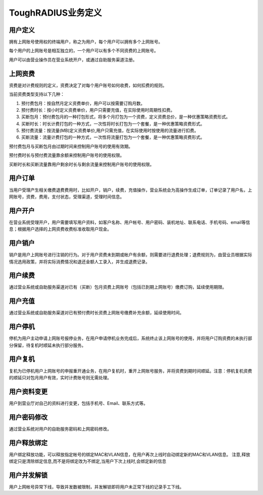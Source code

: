 ToughRADIUS业务定义
====================================

用户定义
--------------------------

拥有上网账号使用权的终端用户，称之为用户，每个用户可以拥有多个上网账号。

每个用户的上网账号是相互独立的，一个用户可以有多个不同资费的上网账号。

用户可以由营业操作员在营业系统开户，或通过自助服务渠道注册。

.. _product_define_label:

上网资费
--------------------------

资费是对计费规则的定义，资费决定了对每个用户账号如何收费，如何扣费的规则。

当前资费类型支持以下几种：

1. 预付费包月：按自然月定义资费单价，用户可以按需要订购月数。
2. 预付费时长：按小时定义资费单价，用户只需要充值，在实际使用时周期性扣费。
3. 买断包月：预付费包月的一种打包形式，将多个月打包为一个资费，定义资费总价，是一种优惠策略资费形式。
4. 买断时长：时长计费打包的一种方式，一次性将时长打包为一个套餐，是一种优惠策略资费形式。
5. 预付费流量：按流量(MB)定义资费单价,用户只需充值，在实际使用时按使用的流量进行扣费。
6. 买断流量：流量计费打包的一种方式，一次性将流量打包为一个套餐，是一种优惠策略资费形式。


预付费包月与买断包月由过期时间来控制用户账号的使用有效期。

预付费时长与预付费流量靠余额来控制用户账号的使用权限。

买断时长和买断流量靠用户剩余时长与剩余流量来控制用户账号的使用权限。

用户订单
--------------------------

当用户受理产生相关缴费退费费用时，比如开户，销户，续费，充值操作，营业系统会为高操作生成订单，订单记录了用户名，上网账号，资费，费用，支付状态，受理渠道，受理时间信息。


用户开户
--------------------------

在营业系统受理开户，用户需要填写用户资料，如客户名称、用户帐号、用户密码、装机地址、联系电话、手机号码、email等信息；根据用户选择的上网资费收费标准收取用户现金。

用户销户
--------------------------

销户是用户上网账号进行注销的行为。对于用户资费未到期或帐户有余额，则需要进行退费处理；退费规则为，由营业员根据实际情况选用政策，并将实际消费情况和退还金额人工录入，并生成退费记录。

用户续费
--------------------------

通过营业系统或自助服务渠道对已有（买断）包月资费上网账号（包括已到期上网账号）缴费订购，延续使用期限。


用户充值
--------------------------

通过营业系统或自助服务渠道对已有预付费时长资费上网账号缴费补充余额，延续使用时间。


用户停机
--------------------------

停机为用户主动申请上网账号报停业务，在用户申请停机业务完成后，系统终止该上网账号的使用，并将用户订购资费的未执行部分保留，待复机时顺延未执行部分服务。

用户复机
--------------------------

复机为已停机用户上网账号的申报重开通业务，在用户复机时，重开上网账号服务，并将资费到期时间顺延。注意：停机复机资费的顺延只对包月用户有效，实时计费账号则无需处理。


用户资料变更
--------------------------

用户到营业厅对自己的资料进行变更，包括手机号、Email、联系方式等。

用户密码修改
--------------------------

通过营业系统对用户的自助服务密码和上网密码修改。

用户释放绑定
--------------------------

用户绑定释放功能，可以释放指定帐号的绑定MAC和VLAN信息，在用户再次上线时自动绑定新的MAC和VLAN信息。 注意,释放绑定只是清除绑定信息,而不是将绑定改为不绑定,当用户下次上线时,会绑定新的信息


用户并发解锁
--------------------------

用户上网帐号异常下线，导致并发数被限制，并发解锁即将用户未正常下线的记录手工下线。
















